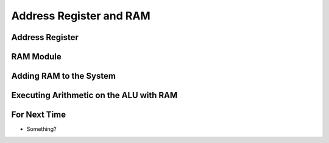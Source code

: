 ************************
Address Register and RAM
************************



Address Register
================



RAM Module
==========



Adding RAM to the System
========================



Executing Arithmetic on the ALU with RAM
========================================



For Next Time
=============

* Something?

